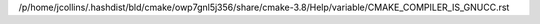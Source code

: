 /p/home/jcollins/.hashdist/bld/cmake/owp7gnl5j356/share/cmake-3.8/Help/variable/CMAKE_COMPILER_IS_GNUCC.rst